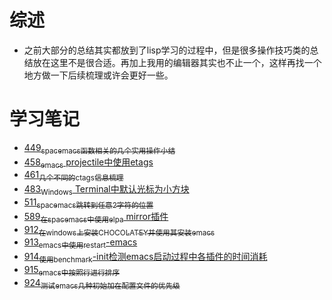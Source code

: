 * 综述
- 之前大部分的总结其实都放到了lisp学习的过程中，但是很多操作技巧类的总结放在这里不是很合适。再加上我用的编辑器其实也不止一个，这样再找一个地方做一下后续梳理或许会更好一些。
* 学习笔记
- [[https://greyzhang.blog.csdn.net/article/details/109614840][449_spacemacs函数相关的几个实用操作小结]]
- [[https://greyzhang.blog.csdn.net/article/details/109862969][458_emacs projectile中使用etags]]
- [[https://greyzhang.blog.csdn.net/article/details/110096600][461_几个不同的ctags信息梳理]]
- [[https://greyzhang.blog.csdn.net/article/details/111338987][483_Windows Terminal中默认光标为小方块]]
- [[https://greyzhang.blog.csdn.net/article/details/113764123][511_spacemacs跳转到任意2字符的位置]]
- [[https://greyzhang.blog.csdn.net/article/details/115646893][589_在spacemacs中使用elpa mirror插件]]
- [[https://greyzhang.blog.csdn.net/article/details/121643548][912_在windows上安装CHOCOLATEY并使用其安装emacs]]
- [[https://greyzhang.blog.csdn.net/article/details/121664556][913_emacs中使用restart-emacs]]
- [[https://greyzhang.blog.csdn.net/article/details/121685421][914_使用benchmark-init检测emacs启动过程中各插件的时间消耗]]
- [[https://greyzhang.blog.csdn.net/article/details/121707794][915_emacs中按照行进行排序]]
- [[https://greyzhang.blog.csdn.net/article/details/121885391][924_测试emacs几种初始加在配置文件的优先级]]
